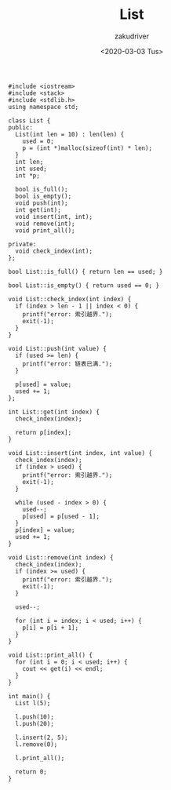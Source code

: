 #+TITLE: List
#+AUTHOR: zakudriver
#+DATE: <2020-03-03 Tus>

#+BEGIN_SRC c++
  #include <iostream>
  #include <stack>
  #include <stdlib.h>
  using namespace std;

  class List {
  public:
    List(int len = 10) : len(len) {
      used = 0;
      p = (int *)malloc(sizeof(int) * len);
    }
    int len;
    int used;
    int *p;

    bool is_full();
    bool is_empty();
    void push(int);
    int get(int);
    void insert(int, int);
    void remove(int);
    void print_all();

  private:
    void check_index(int);
  };

  bool List::is_full() { return len == used; }

  bool List::is_empty() { return used == 0; }

  void List::check_index(int index) {
    if (index > len - 1 || index < 0) {
      printf("error: 索引越界.");
      exit(-1);
    }
  }

  void List::push(int value) {
    if (used >= len) {
      printf("error: 链表已满.");
    }

    p[used] = value;
    used += 1;
  };

  int List::get(int index) {
    check_index(index);

    return p[index];
  }

  void List::insert(int index, int value) {
    check_index(index);
    if (index > used) {
      printf("error: 索引越界.");
      exit(-1);
    }

    while (used - index > 0) {
      used--;
      p[used] = p[used - 1];
    }
    p[index] = value;
    used += 1;
  }

  void List::remove(int index) {
    check_index(index);
    if (index >= used) {
      printf("error: 索引越界.");
      exit(-1);
    }

    used--;

    for (int i = index; i < used; i++) {
      p[i] = p[i + 1];
    }
  }

  void List::print_all() {
    for (int i = 0; i < used; i++) {
      cout << get(i) << endl;
    }
  }

  int main() {
    List l(5);

    l.push(10);
    l.push(20);

    l.insert(2, 5);
    l.remove(0);

    l.print_all();

    return 0;
  }
#+END_SRC
